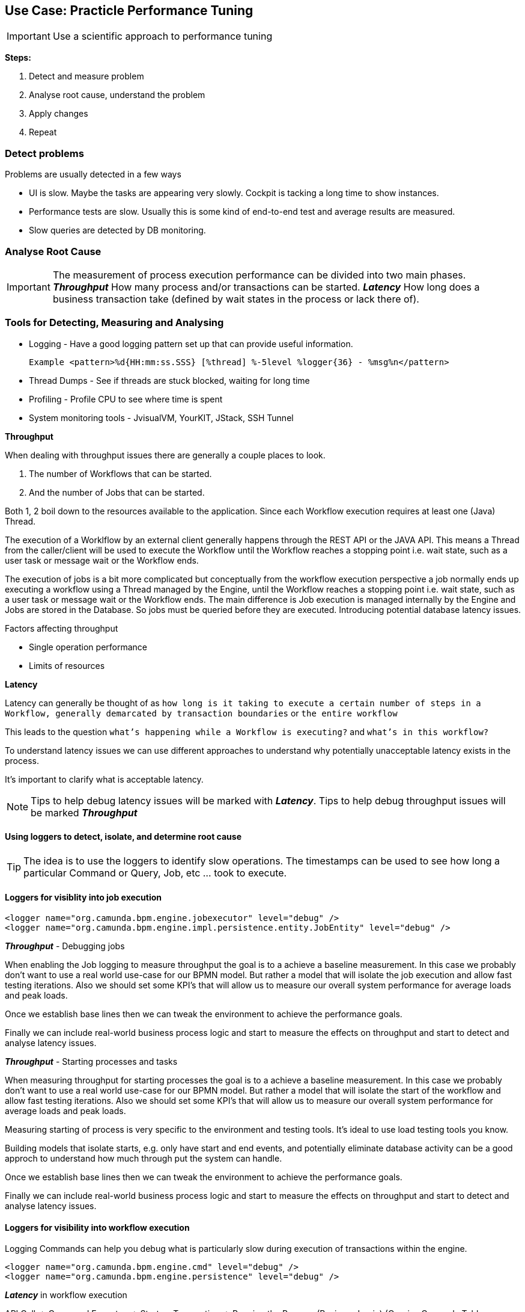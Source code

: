 ## Use Case: Practicle Performance Tuning

IMPORTANT: Use a scientific approach to performance tuning

*Steps:*

1. Detect and measure problem
2. Analyse root cause, understand the problem
3. Apply changes
4. Repeat

=== Detect problems
Problems are usually detected in a few ways

- UI is slow. Maybe the tasks are appearing very slowly. Cockpit is tacking a long time to show instances.
- Performance tests are slow. Usually this is some kind of end-to-end test and average results are measured.
- Slow queries are detected by DB monitoring.

=== Analyse Root Cause

IMPORTANT: The measurement of process execution performance can be divided into two main phases. *__Throughput__* How many process and/or transactions can be started. *__Latency__* How long does a business transaction take (defined by wait states in the process or lack there of).

=== Tools for Detecting, Measuring and Analysing
====
- Logging - Have a good logging pattern set up that can provide useful information.

    Example <pattern>%d{HH:mm:ss.SSS} [%thread] %-5level %logger{36} - %msg%n</pattern>

- Thread Dumps - See if threads are stuck blocked, waiting for long time
- Profiling - Profile CPU to see where time is spent
- System monitoring tools - JvisualVM, YourKIT, JStack, SSH Tunnel
====

====
*Throughput*

When dealing with throughput issues there are generally a couple places to look.

1. The number of Workflows that can be started.
2. And the number of Jobs that can be started.

Both 1, 2 boil down to the resources available to the application. Since each Workflow execution requires at least one (Java) Thread.

The execution of a Worklflow by an external client generally happens through the REST API or the JAVA API. This means a Thread from the caller/client will be used to execute the Workflow until the Workflow reaches a stopping point i.e. wait state, such as a user task or message wait or the Workflow ends.

The execution of jobs is a bit more complicated but conceptually from the workflow execution perspective a job normally ends up executing a workflow using a Thread managed by the Engine, until the Workflow reaches a stopping point i.e. wait state, such as a user task or message wait or the Workflow ends. The main difference is Job execution is managed internally by the Engine and Jobs are stored in the Database. So jobs must be queried before they are executed. Introducing potential database latency issues.

Factors affecting throughput

- Single operation performance
- Limits of resources
====
====
*Latency*

Latency can generally be thought of as `how long is it taking to execute a certain number of steps in a Workflow, generally demarcated by transaction boundaries` or `the entire workflow`

This leads to the question `what's happening while a Workflow is executing?` and `what's in this workflow?`

To understand latency issues we can use different approaches to understand why potentially unacceptable latency exists in the process.

It's important to clarify what is acceptable latency.
====

NOTE: Tips to help debug latency issues will be marked with *__Latency__*. Tips to help debug throughput issues will be marked *__Throughput__*

==== Using loggers to detect, isolate, and determine root cause

TIP: The idea is to use the loggers to identify slow operations. The timestamps can be used to see how long a particular Command or Query, Job, etc ... took to execute.

==== Loggers for visiblity into job execution
    <logger name="org.camunda.bpm.engine.jobexecutor" level="debug" />
    <logger name="org.camunda.bpm.engine.impl.persistence.entity.JobEntity" level="debug" />

====
*_Throughput_* - Debugging jobs

When enabling the Job logging to measure throughput the goal is to a achieve a baseline measurement. In this case we probably don't want to use a real world use-case for our BPMN model. But rather a model that will isolate the job execution and allow fast testing iterations. Also we should set some KPI's that will allow us to measure our overall system performance for average loads and peak loads.

Once we establish base lines then we can tweak the environment to achieve the performance goals.

Finally we can include real-world business process logic and start to measure the effects on throughput and start to detect and analyse latency issues.
====

====
*_Throughput_* - Starting processes and tasks

When measuring throughput for starting processes the goal is to a achieve a baseline measurement. In this case we probably don't want to use a real world use-case for our BPMN model. But rather a model that will isolate the start of the workflow and allow fast testing iterations. Also we should set some KPI's that will allow us to measure our overall system performance for average loads and peak loads.

Measuring starting of process is very specific to the environment and testing tools. It's ideal to use load testing tools you know.

Building models that isolate starts, e.g. only have start and end events, and potentially eliminate database activity can be a good approch to understand how much through put the system can handle.

Once we establish base lines then we can tweak the environment to achieve the performance goals.

Finally we can include real-world business process logic and start to measure the effects on throughput and start to detect and analyse latency issues.
====

==== Loggers for visibility into workflow execution

Logging Commands can help you debug what is particularly slow during execution of transactions within the engine.

    <logger name="org.camunda.bpm.engine.cmd" level="debug" />
    <logger name="org.camunda.bpm.engine.persistence" level="debug" />

====
*_Latency_* in workflow execution

API Call -> Command Executes -> Starts a Transaction -> Running the Process (Business Logic) (Queries Camunda Tables e.g. ExecutionEntity) -> Database Flush (Modifying Tables) -> Transaction Committed (assuming everything is OK)

image::../docs/images/camunda-command-model.png[Command Transaction Relation]

Depending on the code, BPMN and configuration a transaction may span a single command or many commands. Potentially nesting commands in one transaction. Or Command may have nested commands that have separate transactions.

By observing the start and end times of command loggers we can get a good picture of how long transactions and tasks are taking.

*_Command Start_*

image::../docs/images/command-start.png[Command Transaction Start]

We can see interesting things in the Command Start. The name of the Command and that another nested command _TaskQueryImpl_ was issued to query for tasks.

*_Command Flush_*

image::../docs/images/command-flush.png[Command Transaction Flush]

We can see interesting things in the Flush. Comparing the time the Flush started to the Time the Command Finish was logged tells us if the business logic is taking a long time. Such as the _TaskQueryImpl_ or if the transaction is slow do to inserting lots of data such as many variables.

*_Command Finish_*

image::../docs/images/command-finish.png[Command Transaction Finish]
====

==== Logging SQL statements for specific entities
https://github.com/camunda/camunda-bpm-platform/tree/master/engine/src/main/resources/org/camunda/bpm/engine/impl/mapping/entity[MyBatis loggers] use the entities to help debug slow database operations. See example below of logging task entity queries. Entities listed below are common bottlenecks with Camunda

    <logger name="org.camunda.bpm.engine.impl.persistence.entity.TaskEntity" level="debug" />

    <logger name="org.camunda.bpm.engine.impl.persistence.entity.VariableInstanceEntity" level="debug" />
====
*_Latency_* in the database

As we start to narrow down where the latency occurs with the help of command loggers we can further isolate latency issues by using more specific Entity logging. Since we have an idea that the business logic is taking some time from the command logging we can now get a good idea of what entity logger to enable for debugging.

image::../docs/images/logger-taskentity.png[Task Entity Logger]

Once the the logger is enabled we can then analyse the query. If we determine the query is slow then we can determine involve the database team and get

image::../docs/images/logger-slow-query-taskentitiy.png[Slow Query Logged]
====

====
*_Latency_* in third party code

Sometime it can appear that Camunda is running slow but in fact it is third party code. In these cases we must isolate the code or get visibility into the execution of the code to determine if and why the code is running slowly. This can be accomplished with logging, profiling, thread dumps etc.
====

=== How To Apply changes
====
Always apply changes in a methodical and structure way.

- Using a spreadsheet is a good approach to track changes.
- Do not change more than 1 variable at a time before measuring the effect of the change.
- Make sure to go through root cause analysis so you understand and have formed a theory why you are making the change.
- Build tests that isolate throughput and latency issues and that can be run quickly
====

=== What could be changed
====
Depending on what we find from analysis

- SQL Queries could be rewritten
- Indexes added or removed from DB
- Change the API usage
- Change third party code
- Change environment and engine configurations
** Application HTTP Thread Pools
** Job Executor
** Database Connection Pool
** Change or increase database resources
- Redesign processes
====

== Load Testing
=== Building tests for Throughput
====
A throughput test should have a specific targeted aim.

- Such as starting n number of workflows.
- Or testing the number of Jobs that can be started
====

=== Building tests for Latency
====
A latency test should have a specific and targeted aim.

- How long does it take to get n number of user tasks?
- Or how long does it take to execute n number of tasks?
- How long does it take to execute n number of workflows.
====

== **_more info and resources..._**

https://www.youtube.com/watch?v=qoT2SSnRoKk&feature=youtu.be[Thorben's Video on Fixing Performance Issues]

https://camunda.com/best-practices[Performance Tuning Best Practices]
